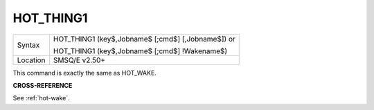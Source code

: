 ..  _hot-thing1:

HOT\_THING1
===========

+----------+------------------------------------------------------------------+
| Syntax   | HOT\_THING1 (key$,Jobname$ [;cmd$] [,Jobname$])  or              |
|          |                                                                  |
|          | HOT\_THING1 (key$,Jobname$ [;cmd$] !Wakename$)                   |
+----------+------------------------------------------------------------------+
| Location | SMSQ/E v2.50+                                                    |
+----------+------------------------------------------------------------------+

This command is exactly the same as HOT\_WAKE.

**CROSS-REFERENCE**

See :ref:`hot-wake`\ .

